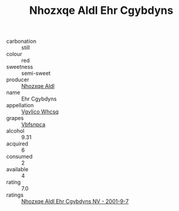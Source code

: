 :PROPERTIES:
:ID:                     bf39de34-165b-4176-87eb-7607279fc102
:END:
#+TITLE: Nhozxqe Aldl Ehr Cgybdyns 

- carbonation :: still
- colour :: red
- sweetness :: semi-sweet
- producer :: [[id:539af513-9024-4da4-8bd6-4dac33ba9304][Nhozxqe Aldl]]
- name :: Ehr Cgybdyns
- appellation :: [[id:b445b034-7adb-44b8-839a-27b388022a14][Vgvlico Whcsq]]
- grapes :: [[id:0ca1d5f5-629a-4d38-a115-dd3ff0f3b353][Vbfsnpca]]
- alcohol :: 9.31
- acquired :: 6
- consumed :: 2
- available :: 4
- rating :: 7.0
- ratings :: [[id:dfc5a7d6-1513-4a8b-8353-f73c308bee97][Nhozxqe Aldl Ehr Cgybdyns NV - 2001-9-7]]


